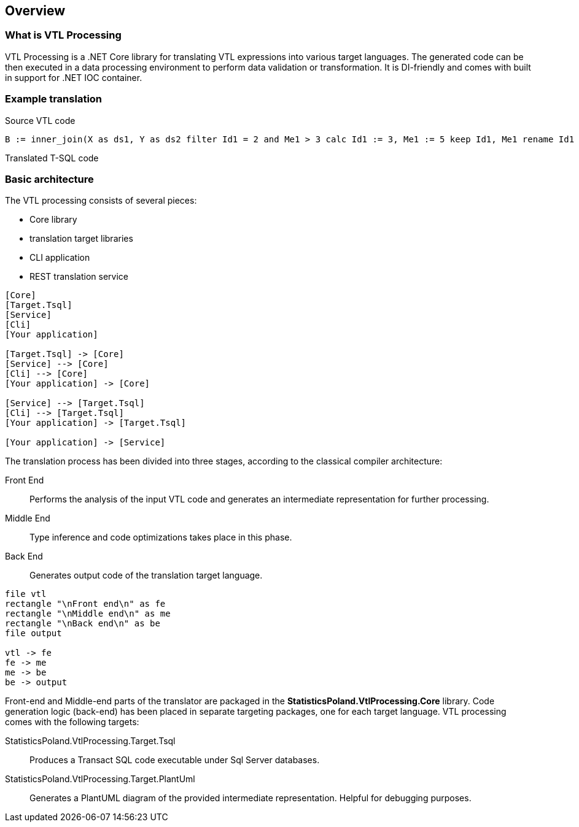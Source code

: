 == Overview

=== What is VTL Processing

VTL Processing is a .NET Core library for translating VTL expressions into various target languages. The generated code can be then executed in a data processing environment to perform data validation or transformation. It is DI-friendly and comes with built in support for .NET IOC container. 

=== Example translation

.Source VTL code
----
B := inner_join(X as ds1, Y as ds2 filter Id1 = 2 and Me1 > 3 calc Id1 := 3, Me1 := 5 keep Id1, Me1 rename Id1 to Id3, Me1 to Me3)
----

.Translated T-SQL code
----

----

=== Basic architecture

The VTL processing consists of several pieces: 

* Core library
* translation target libraries
* CLI application 
* REST translation service 

[plantuml]
----
[Core]
[Target.Tsql]
[Service]
[Cli]
[Your application]

[Target.Tsql] -> [Core]
[Service] --> [Core]
[Cli] --> [Core]
[Your application] -> [Core]

[Service] --> [Target.Tsql]
[Cli] --> [Target.Tsql]
[Your application] -> [Target.Tsql]

[Your application] -> [Service]

----

The translation process has been divided into three stages, according to the classical compiler architecture:

Front End :: Performs the analysis of the input VTL code and generates an intermediate representation for further processing.
Middle End :: Type inference and code optimizations takes place in this phase. 
Back End :: Generates output code of the translation target language. 

[plantuml]
----
file vtl
rectangle "\nFront end\n" as fe
rectangle "\nMiddle end\n" as me
rectangle "\nBack end\n" as be
file output

vtl -> fe
fe -> me
me -> be
be -> output
----

Front-end and Middle-end parts of the translator are packaged in the *StatisticsPoland.VtlProcessing.Core* library. Code generation logic (back-end) has been placed in separate targeting packages, one for each target language. VTL processing comes with the following targets:

StatisticsPoland.VtlProcessing.Target.Tsql :: Produces a Transact SQL code executable under Sql Server databases.
StatisticsPoland.VtlProcessing.Target.PlantUml :: Generates a PlantUML diagram of the provided intermediate representation. Helpful for debugging purposes.